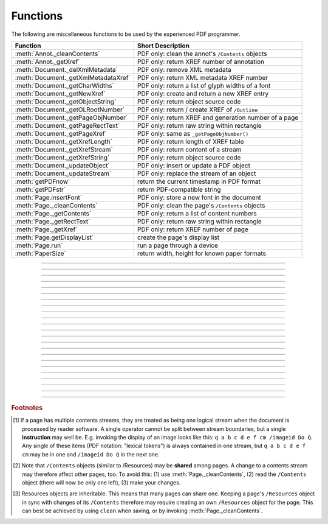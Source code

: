 ============
Functions
============
The following are miscellaneous functions to be used by the experienced PDF programmer.

==================================== ==============================================================
**Function**                         **Short Description**
==================================== ==============================================================
:meth:`Annot._cleanContents`         PDF only: clean the annot's ``/Contents`` objects
:meth:`Annot._getXref`               PDF only: return XREF number of annotation
:meth:`Document._delXmlMetadata`     PDF only: remove XML metadata
:meth:`Document._getXmlMetadataXref` PDF only: return XML metadata XREF number
:meth:`Document._getCharWidths`      PDF only: return a list of glyph widths of a font
:meth:`Document._getNewXref`         PDF only: create and return a new XREF entry
:meth:`Document._getObjectString`    PDF only: return object source code
:meth:`Document._getOLRootNumber`    PDF only: return / create XREF of ``/Outline``
:meth:`Document._getPageObjNumber`   PDF only: return XREF and generation number of a page
:meth:`Document._getPageRectText`    PDF only: return raw string within rectangle
:meth:`Document._getPageXref`        PDF only: same as ``_getPageObjNumber()``
:meth:`Document._getXrefLength`      PDF only: return length of XREF table
:meth:`Document._getXrefStream`      PDF only: return content of a stream
:meth:`Document._getXrefString`      PDF only: return object source code
:meth:`Document._updateObject`       PDF only: insert or update a PDF object
:meth:`Document._updateStream`       PDF only: replace the stream of an object
:meth:`getPDFnow`                    return the current timestamp in PDF format
:meth:`getPDFstr`                    return PDF-compatible string
:meth:`Page.insertFont`              PDF only: store a new font in the document
:meth:`Page._cleanContents`          PDF only: clean the page's ``/Contents`` objects
:meth:`Page._getContents`            PDF only: return a list of content numbers
:meth:`Page._getRectText`            PDF only: return raw string within rectangle
:meth:`Page._getXref`                PDF only: return XREF number of page
:meth:`Page.getDisplayList`          create the page's display list
:meth:`Page.run`                     run a page through a device
:meth:`PaperSize`                    return width, height for known paper formats
==================================== ==============================================================

   .. method:: PaperSize(s)

      Convenience function to return width and height of a known paper format code. These values are given in pixels for the standard resolution 72 pixels = 1 inch.
      
      Currently defined formats include A0 through A10, B0 through B10, C0 through C10, Card-4x6, Card-5x7, Commercial, Executive, Invoice, Ledger, Legal, Legal-13, Letter, Monarch and Tabloid-Extra.

      A format name must be supplied as a string (case insensitive), optionally suffixed with "-L" (landscape) or "-P" (portrait). No suffix defaults to portrait.

      :arg str s: a format name like ``"A4"`` or ``"letter-l"``.

      :rtype: tuple
      :returns: ``(width, height)`` of the paper format. For an unknown format ``(-1, -1)`` is returned. ``PaperSize("A4")`` returns ``(595, 842)`` and ``PaperSize("letter-l")`` delivers ``(792, 612)``.

-----

   .. method:: getPDFnow()

      Convenience function to return the current local timestamp in PDF compatible format, e.g. ``D:20170501121525-04'00'`` for local datetime May 1, 2017, 12:15:25 in a timezone 4 hours westward of the UTC meridian.

      :rtype: str
      :returns: current local PDF timestamp.

-----

   .. method:: getPDFstr(obj, brackets = True)

      Make a PDF-compatible string: if ``obj`` contains code points ``ord(c) > 255``, then it will be converted to UTF-16BE as a hexadecimal character string like ``<feff...>``. Otherwise, if ``brackets = True``, it will enclose the argument in ``()`` replacing any characters with code points ``ord(c) > 127`` by their octal number ``\nnn`` prefixed with a backslash. If ``brackets = False``, then the string is returned unchanged.

      :arg obj: the object to convert
      :type obj: str or bytes or unicode

      :rtype: str
      :returns: PDF-compatible string enclosed in either ``()`` or ``<>``.

-----

   .. method:: Document._delXmlMetadata()

      Delete an object containing XML-based metadata from the PDF. (Py-) MuPDF does not support XML-based metadata. Use this if you want to make sure that the conventional metadata dictionary will be used exclusively. Many thirdparty PDF programs insert their own metadata in XML format and thus may override what you store in the conventional dictionary. This method deletes any such reference, and the corresponding PDF object will be deleted during next garbage collection of the file.

-----

   .. method:: Document._getXmlMetadataXref()

      Return he XML-based metadata object id from the PDF if present - also refer to :meth:`Document._delXmlMetadata`. You can use it to retrieve the content via :meth:`Document._getXrefStream` and then work with it using some XML software.
-----

   .. method:: Document._getPageObjNumber(pno)

      or

   .. method:: Document._getPageXref(pno)

       Return the XREF and generation number for a given page.

      :arg int pno: Page number (zero-based).

      :rtype: list
      :returns: XREF and generation number of page ``pno`` as a list ``[xref, gen]``.

-----

   .. method:: Page._getXref()

      Page version for ``_getPageObjNumber()`` only delivering the XREF (not the generation number).

-----

   .. method:: Page.run(dev, transform)

      Run a page through a device.

      :arg dev: Device, obtained from one of the :ref:`Device` constructors.
      :type dev: :ref:`Device`

      :arg transform: Transformation to apply to the page. Set it to :ref:`Identity` if no transformation is desired.
      :type transform: :ref:`Matrix`

-----

   .. method:: Page.insertFont(fontname = "Helvetica", fontfile = None)

      Store a new font for the page. This is a no-operation, if the font already exists.

      :arg str fontname: The reference name of the font. If the name does not occur in ``Page.getFontList()``, then this must be the name of one of the :ref:`Base-14-Fonts`, or ``fontfile`` must also be given. After using this method, this name prefixed with a slash "/" can be used to refer to the font.

      :arg str fontfile: font file name. The font will be included in the PDF.

      :rtype: int
      :returns: the XREF of the font.

-----

   .. method:: Page.getDisplayList()

      Run a page through a list device and return its display list.

      :rtype: :ref:`DisplayList`
      :returns: the display list of the page.

-----

   .. method:: Page._getContents()

      Return a list of XREF numbers of ``/Contents`` objects belongig to the page. The length of this list will always be at least one.

      :rtype: list
      :returns: a list of XREF integers.

      Each page has one or more associated contents objects (streams) which contain PDF operator syntax describing what appears where on the page (like text or images, etc. See the :ref:`AdobeManual`, chapter "Operator Summary", page 985). This function only enumerates the XREF number(s) of such objects. To get the actual stream source, use function :meth:`Document._getXrefStream` with one of the numbers in this list. Use :meth:`Document._updateStream` to replace the content [#f1]_ [#f2]_.

-----

   .. method:: Page._cleanContents()

      Clean all ``/Contents`` objects associated with this page (including contents of all annotations). "Cleaning" includes syntactical corrections, standardizations and "pretty printing" of the contents stream. If a page has several contents objects, they will be combined into one. Any discrepancies between ``/Contents`` and ``/Resources`` objects are also resolved / corrected. Note that the resulting contents stream will be stored uncompressed (if you do not specify ``deflate`` on save). See :meth:`Page._getContents` for more details.

      :rtype: int
      :returns: 0 on success.

-----

   .. method:: Annot._getXref()

      Return the xref number of an annotation.

      :rtype: int
      :returns: XREF number of the annotation.

-----

   .. method:: Annot._cleanContents()

      Clean the ``/Contents`` streams associated with the annotation. This is the same type of action :meth:`Page._cleanContents` performs - just restricted to this annotation.

      :rtype: int
      :returns: 0 if successful (exception raised otherwise).

-----

   .. method:: Document._getCharWidths(fontname = None, fontfile = None, xref = 0, limit = 256)

      Return a list of character (glyph) widths for a font. A font must be specified by exactly one of the parameters ``fontname``, ``fontfile`` or ``xref``.

      :arg str fontname: name of a :ref:`Base-14-Fonts`. Excludes parameters ``fontfile`` and ``xref``.

      :arg str fontfile: path / name of a font file available on your system. Excludes parameters ``fontname`` and ``xref``.

      :arg int xref: cross reference number of a font embedded in the PDF. Excludes parameters ``fontname`` and ``fontfile``. To find a font xref, use e.g. ``doc.getPageFontList(pno)`` of page number ``pno`` and take the first entry of one of the returned list entries.

      :arg int limit: limits the number of returned entries. The default of 256 is sufficient for all fonts that only support characters up to unicode point 255. Specify a number as required.

      :rtype: list
      :returns: a list of ``limit`` floats, each representing the horizontal width in pixels, that a character needs which has a unicode point equal to an index entry. To get the actual width of some character "c", use ``widthlist[ord(c)] * fontsize``. Currently, only horizontal spacing is supported. A zero entry in this list indicates, that the font does not support this unicode point with a glyph. It is up to you to take appropriate action in such cases. Many fonts will have zero entries for indices ``< 32`` (which represents the space character ``0x20``), others only provide glyphs for the ASCII character set.

      This function calculates the pixel width of a string ``text``:
      ::
          def pixlen(text, widthlist, fontsize):
            try:
                return sum([widthlist[ord(c)] for c in text]) * fontsize
            except IndexError:
                m = max([ord(c) for c in text])
                raise ValueError:("max. code point found: %i, increase limit" % m)
          

-----

   .. method:: Document._getPageRectText(pno, rect)

      Return raw text contained in a rectangle.

      :arg int pno: page number.

      :arg rect: rectangle
      :type rect: :ref:`Rect`

      :rtype: string
      :returns: text contained in the rectangle

-----

   .. method:: Page._getRectText(rect)

      Return raw plain text contained in a rectangle.

      :arg rect: rectangle
      :type rect: :ref:`Rect`

      :rtype: string
      :returns: text contained in the rectangle

-----

   .. method:: Document._getObjectString(xref)

   .. method:: Document._getXrefString(xref)

      Return the string ("source code") representing an arbitrary object. For stream objects, only the non-stream part is returned. To get the stream content, use :meth:`_getXrefStream`.

      :arg int xref: XREF number.

      :rtype: string
      :returns: the string defining the object identified by ``xref``.

-----

   .. method:: Document._getNewXref()

      Increase the XREF by one entry and return that number. This can then be used to insert a new object.

      :rtype: int
      :returns: the number of the new XREF entry.

-----

   .. method:: Document._updateObject(xref, obj_str, page = None)

      Associate the object identified by string ``obj_str`` with the XREF number ``xref``, which must already exist. If ``xref`` pointed to an existing object, this will be replaced with the new object. If a page object is specified, links and other annotations of this page will be reloaded after the object has been updated.

      :arg int xref: XREF number.

      :arg str obj_str: a string containing a valid PDF object definition.

      :arg page: a page object. If provided, indicates, that annotations of this page should be refreshed (reloaded) to reflect changes incurred with links and / or annotations.
      :type page: :ref:`Page`

      :rtype: int
      :returns: zero if successful, otherwise an exception will be raised.

-----

   .. method:: Document._getXrefLength()

      Return length of XREF table.

      :rtype: int
      :returns: the number of entries in the XREF table.

-----

   .. method:: Document._getXrefStream(xref)

      Return decompressed content stream of the object referenced by ``xref``. If the object has / is no stream, an exception is raised.

      :arg int xref: XREF number.
      
      :rtype: str or bytes
      :returns: the (decompressed) stream of the object. This is a string in Python 2 and a ``bytes`` object in Python 3.

-----

   .. method:: Document._updateStream(xref, stream)

      Replace the stream of an object identified by ``xref``. If the object has no stream, an exception is raised. The function automatically performs a compress operation ("deflate").

      :arg int xref: XREF number.
      
      :arg stream: the new content of the stream.
      :type stream: bytes or bytearray
      
      :rtype: int

      This method is intended to manipulate streams containing PDF operator syntax (see pp. 985 of the :ref:`AdobeManual`) as it is the case for e.g. page content streams.
      
      If you update a contents stream, you should use save parameter ``clean = True``. This ensures consistency between PDF operator source and the object structure.
      
      Example: Let us assume that you no longer want a certain image appear on a page. This can be achieved by deleting [#f2]_ the respective reference in its contents source(s) - and indeed: the image will be gone after reloading the page. But the page's ``/Resources`` object would still [#f3]_ show the image as being referenced by the page. This save option will clean up any such mismatches.

-----

   .. method:: Document._getOLRootNumber()

       Return XREF number of the /Outlines root object (this is **not** the first outline entry!). If this object does not exist, a new one will be created.

      :rtype: int
      :returns: XREF number of the **/Outlines** root object.

.. rubric:: Footnotes

.. [#f1] If a page has multiple contents streams, they are treated as being one logical stream when the document is processed by reader software. A single operator cannot be split between stream boundaries, but a single **instruction** may well be. E.g. invoking the display of an image looks like this: ``q a b c d e f cm /imageid Do Q``. Any single of these items (PDF notation: "lexical tokens") is always contained in one stream, but ``q a b c d e f cm`` may be in one and ``/imageid Do Q`` in the next one.
.. [#f2] Note that ``/Contents`` objects (similar to /Resources) may be **shared** among pages. A change to a contents stream may therefore affect other pages, too. To avoid this: (1) use :meth:`Page._cleanContents`, (2) read the ``/Contents`` object (there will now be only one left), (3) make your changes.
.. [#f3] Resources objects are inheritable. This means that many pages can share one. Keeping a page's ``/Resources`` object in sync with changes of its ``/Contents`` therefore may require creating an own ``/Resources`` object for the page. This can best be achieved by using ``clean`` when saving, or by invoking :meth:`Page._cleanContents`.
